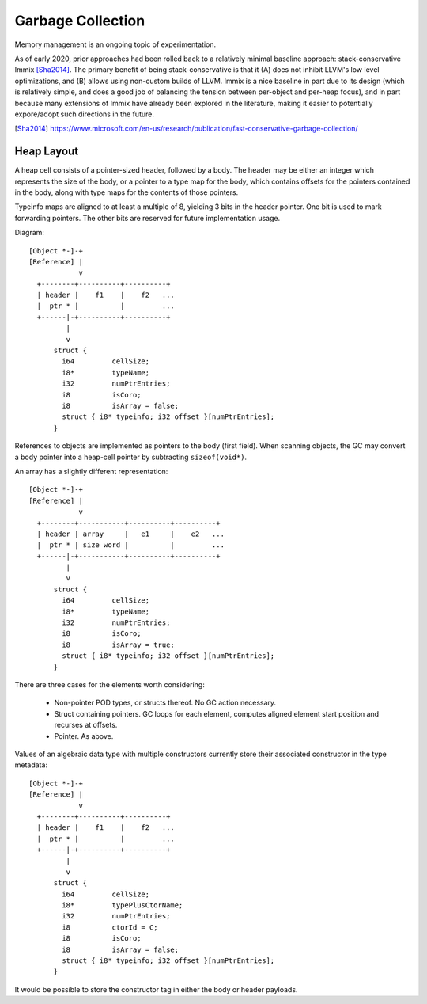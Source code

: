 Garbage Collection
------------------

Memory management is an ongoing topic of experimentation.

As of early 2020, prior approaches had been rolled back to a relatively
minimal baseline approach: stack-conservative Immix [Sha2014]_. The primary benefit
of being stack-conservative is that it (A) does not inhibit LLVM's
low level optimizations, and (B) allows using non-custom builds of LLVM.
Immix is a nice baseline in part due to its design (which is relatively simple,
and does a good job of balancing the tension between per-object and per-heap
focus), and in part because many extensions of Immix have already been explored
in the literature, making it easier to potentially expore/adopt such directions
in the future.

.. [Sha2014] https://www.microsoft.com/en-us/research/publication/fast-conservative-garbage-collection/


Heap Layout
~~~~~~~~~~~

A heap cell consists of a pointer-sized header, followed by a body.
The header may be either an integer which represents the size of the body,
or a pointer to a type map for the body, which contains offsets for the
pointers contained in the body, along with type maps for the contents of
those pointers.

Typeinfo maps are aligned to at least a multiple of 8, yielding
3 bits in the header pointer. One bit is used to mark forwarding pointers.
The other bits are reserved for future implementation usage.

..
  One bit is used to mark objects which should be updated rather than moved;
  for example, objects allocated on the stack or via malloc instead of through
  a bump-pointer alloctor. The third bit is not yet allocated.
  [[ TODO implement this :) ]]

Diagram::

    [Object *-]-+
    [Reference] |
                v
      +--------+----------+----------+
      | header |    f1    |    f2   ...
      |  ptr * |          |         ...
      +------|-+----------+----------+
             |
             v
          struct {
            i64         cellSize;
            i8*         typeName;
            i32         numPtrEntries;
            i8          isCoro;
            i8          isArray = false;
            struct { i8* typeinfo; i32 offset }[numPtrEntries];
          }

References to objects are implemented as pointers to the body (first field).
When scanning objects, the GC may convert a body pointer into a heap-cell
pointer by subtracting ``sizeof(void*)``.

An array has a slightly different representation::

    [Object *-]-+
    [Reference] |
                v
      +--------+-----------+----------+----------+
      | header | array     |   e1     |    e2   ...
      |  ptr * | size word |          |         ...
      +------|-+-----------+----------+----------+
             |
             v
          struct {
            i64         cellSize;
            i8*         typeName;
            i32         numPtrEntries;
            i8          isCoro;
            i8          isArray = true;
            struct { i8* typeinfo; i32 offset }[numPtrEntries];
          }

There are three cases for the elements worth considering:

  * Non-pointer POD types, or structs thereof. No GC action necessary.
  * Struct containing pointers. GC loops for each element,
    computes aligned element start position and recurses at offsets.
  * Pointer. As above.

Values of an algebraic data type with multiple constructors
currently store their associated constructor in the type metadata::

    [Object *-]-+
    [Reference] |
                v
      +--------+----------+----------+
      | header |    f1    |    f2   ...
      |  ptr * |          |         ...
      +------|-+----------+----------+
             |
             v
          struct {
            i64         cellSize;
            i8*         typePlusCtorName;
            i32         numPtrEntries;
            i8          ctorId = C;
            i8          isCoro;
            i8          isArray = false;
            struct { i8* typeinfo; i32 offset }[numPtrEntries];
          }

It would be possible to store the constructor tag in
either the body or header payloads.

.. 
  Stable Pointers
  ~~~~~~~~~~~~~~~

  Interfacing with C code requires an alternative to a compacting or copying
  garbage collector, because the moving GC will be unable to update pointers
  held by external C code.

  One simple option would be to track which pointers can flow to external C
  functions (that is, those which are conservatively assumed to capture args),
  and ensure that those pointers are allocated from a reference-counted heap.

  However, that would open up race conditions between concurrently-executing
  Foster code and C code. What we really want is make sure that any object
  reachable from C code has a stable address. Address-stability can (I think)
  be tracked as an effect. However, it must be implemented for a lower-level
  IR which makes allocation explicit.

  On the other hand, "hiding" such an allocation decision behind an effect
  may be misguided; perhaps it's better to simply expose stable pointers as
  an explicit data type, along the lines of Haskell's FFI?

..
  Coroutines and Garbage Collection
  +++++++++++++++++++++++++++++++++

  Coroutines somewhat complicate the details of garbage collection.

  First, a garbage collection invoked from an
  active coroutine must not only walk the call stack to trace roots,
  it must also go through the stack of suspended coroutines and trace
  roots from each saved continuation point.
  Second, any reachable dormant coroutine must also be traced.

  This implies that it's somewhat nicer to represent the stack
  of suspended coroutines via a linked list threaded through the
  coroutine objects, rather than as a separate stack data structure,
  because the former representation meshes better with the GC's notion
  of reachability.

  Another point is that coroutine stacks should not be allocated on
  a compacting (/semispace) GC heap. Otherwise, when a GC is triggered
  from a coroutine, the GC must (A) detect when its stack has been copied,
  and (B) update the stack pointer + base pointer to refer to the new copy.
  It's not impossible to do, but it's easier to just avoid the mess entirely.

  The easiest solution for coroutine stacks is probably to maintain a
  separate mark-sweep heap: when a coroutine is traced, its stack is marked,
  and once all stacks have been marked, unmarked stacks may be ``free()``\d.
  Thankfully, performance is of no consideration for tracking the coroutine
  stacks, under the assumption that coroutines will be allocated (and freed)
  an order of magnitude less frequently than "regular" objects.


